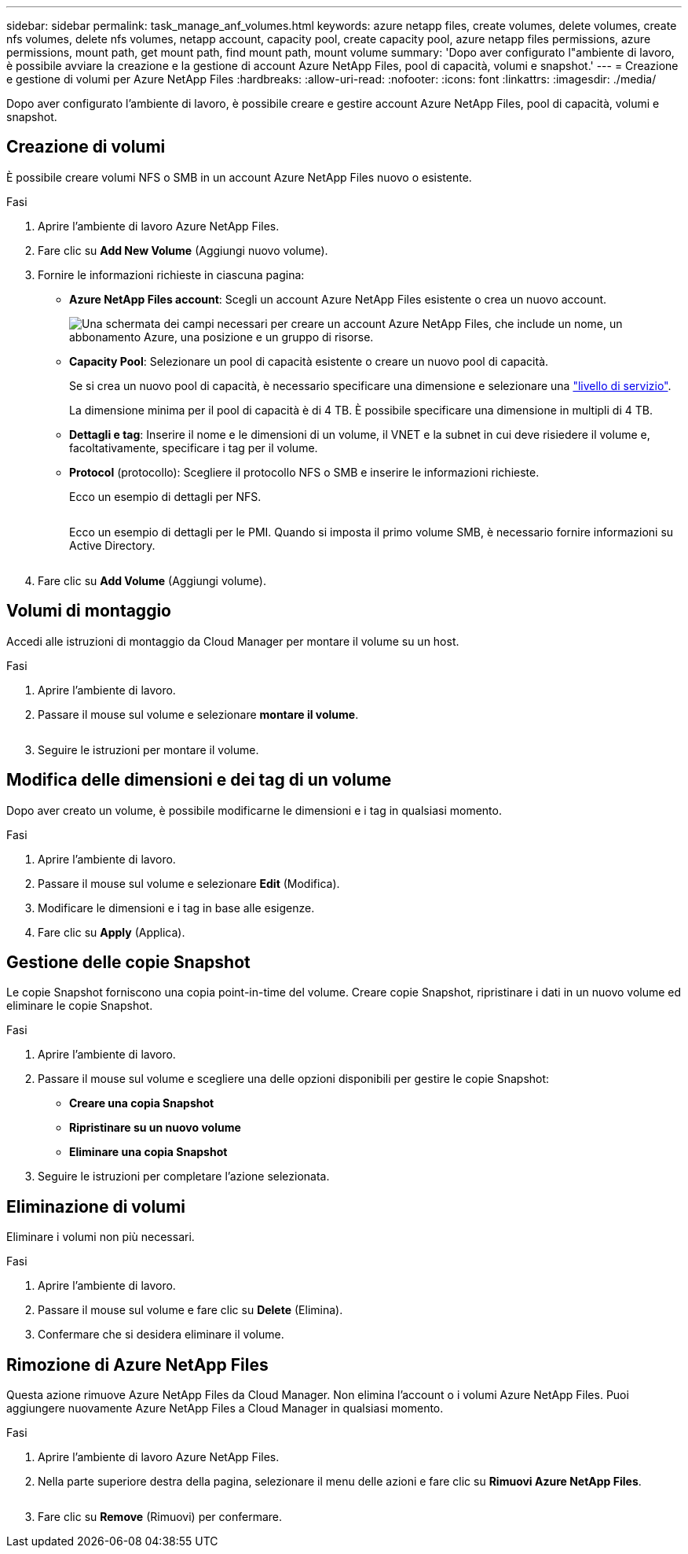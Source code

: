 ---
sidebar: sidebar 
permalink: task_manage_anf_volumes.html 
keywords: azure netapp files, create volumes, delete volumes, create nfs volumes, delete nfs volumes, netapp account, capacity pool, create capacity pool, azure netapp files permissions, azure permissions, mount path, get mount path, find mount path, mount volume 
summary: 'Dopo aver configurato l"ambiente di lavoro, è possibile avviare la creazione e la gestione di account Azure NetApp Files, pool di capacità, volumi e snapshot.' 
---
= Creazione e gestione di volumi per Azure NetApp Files
:hardbreaks:
:allow-uri-read: 
:nofooter: 
:icons: font
:linkattrs: 
:imagesdir: ./media/


[role="lead"]
Dopo aver configurato l'ambiente di lavoro, è possibile creare e gestire account Azure NetApp Files, pool di capacità, volumi e snapshot.



== Creazione di volumi

È possibile creare volumi NFS o SMB in un account Azure NetApp Files nuovo o esistente.

.Fasi
. Aprire l'ambiente di lavoro Azure NetApp Files.
. Fare clic su *Add New Volume* (Aggiungi nuovo volume).
. Fornire le informazioni richieste in ciascuna pagina:
+
** *Azure NetApp Files account*: Scegli un account Azure NetApp Files esistente o crea un nuovo account.
+
image:screenshot_anf_create_account.gif["Una schermata dei campi necessari per creare un account Azure NetApp Files, che include un nome, un abbonamento Azure, una posizione e un gruppo di risorse."]

** *Capacity Pool*: Selezionare un pool di capacità esistente o creare un nuovo pool di capacità.
+
Se si crea un nuovo pool di capacità, è necessario specificare una dimensione e selezionare una https://docs.microsoft.com/en-us/azure/azure-netapp-files/azure-netapp-files-service-levels["livello di servizio"^].

+
La dimensione minima per il pool di capacità è di 4 TB. È possibile specificare una dimensione in multipli di 4 TB.

** *Dettagli e tag*: Inserire il nome e le dimensioni di un volume, il VNET e la subnet in cui deve risiedere il volume e, facoltativamente, specificare i tag per il volume.
** *Protocol* (protocollo): Scegliere il protocollo NFS o SMB e inserire le informazioni richieste.
+
Ecco un esempio di dettagli per NFS.

+
image:screenshot_anf_nfs.gif[""]

+
Ecco un esempio di dettagli per le PMI. Quando si imposta il primo volume SMB, è necessario fornire informazioni su Active Directory.

+
image:screenshot_anf_smb.gif[""]



. Fare clic su *Add Volume* (Aggiungi volume).




== Volumi di montaggio

Accedi alle istruzioni di montaggio da Cloud Manager per montare il volume su un host.

.Fasi
. Aprire l'ambiente di lavoro.
. Passare il mouse sul volume e selezionare *montare il volume*.
+
image:screenshot_anf_hover.gif[""]

. Seguire le istruzioni per montare il volume.




== Modifica delle dimensioni e dei tag di un volume

Dopo aver creato un volume, è possibile modificarne le dimensioni e i tag in qualsiasi momento.

.Fasi
. Aprire l'ambiente di lavoro.
. Passare il mouse sul volume e selezionare *Edit* (Modifica).
. Modificare le dimensioni e i tag in base alle esigenze.
. Fare clic su *Apply* (Applica).




== Gestione delle copie Snapshot

Le copie Snapshot forniscono una copia point-in-time del volume. Creare copie Snapshot, ripristinare i dati in un nuovo volume ed eliminare le copie Snapshot.

.Fasi
. Aprire l'ambiente di lavoro.
. Passare il mouse sul volume e scegliere una delle opzioni disponibili per gestire le copie Snapshot:
+
** *Creare una copia Snapshot*
** *Ripristinare su un nuovo volume*
** *Eliminare una copia Snapshot*


. Seguire le istruzioni per completare l'azione selezionata.




== Eliminazione di volumi

Eliminare i volumi non più necessari.

.Fasi
. Aprire l'ambiente di lavoro.
. Passare il mouse sul volume e fare clic su *Delete* (Elimina).
. Confermare che si desidera eliminare il volume.




== Rimozione di Azure NetApp Files

Questa azione rimuove Azure NetApp Files da Cloud Manager. Non elimina l'account o i volumi Azure NetApp Files. Puoi aggiungere nuovamente Azure NetApp Files a Cloud Manager in qualsiasi momento.

.Fasi
. Aprire l'ambiente di lavoro Azure NetApp Files.
. Nella parte superiore destra della pagina, selezionare il menu delle azioni e fare clic su *Rimuovi Azure NetApp Files*.
+
image:screenshot_anf_remove.gif[""]

. Fare clic su *Remove* (Rimuovi) per confermare.

